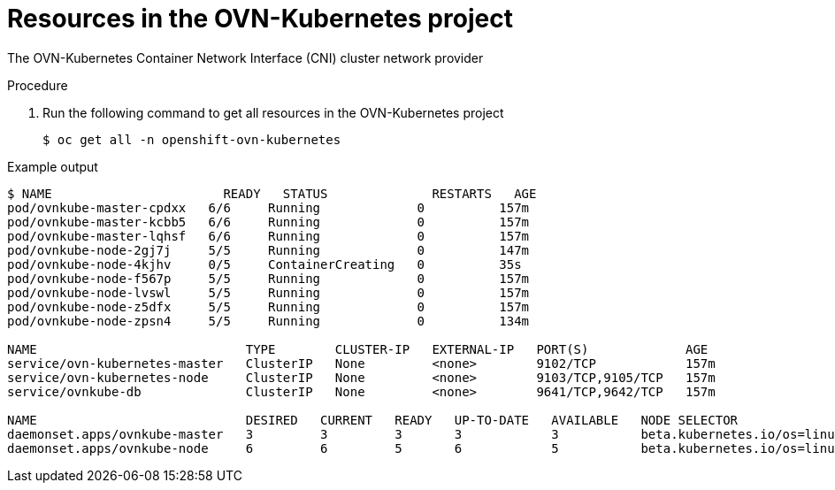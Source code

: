 // Module included in the following assemblies:
//
// * networking/ovn_kubernetes_network_provider/ovn-kubernetes-architecture.adoc

:_content-type: Procedure
[id="nw-kubernetes-resources-con_{context}"]
= Resources in the OVN-Kubernetes project

The OVN-Kubernetes Container Network Interface (CNI) cluster network provider

.Procedure

. Run the following command to get all resources in the OVN-Kubernetes project
+
[source,terminal]
----
$ oc get all -n openshift-ovn-kubernetes
----

.Example output
[source,terminal]
----
$ NAME                       READY   STATUS              RESTARTS   AGE
pod/ovnkube-master-cpdxx   6/6     Running             0          157m
pod/ovnkube-master-kcbb5   6/6     Running             0          157m
pod/ovnkube-master-lqhsf   6/6     Running             0          157m
pod/ovnkube-node-2gj7j     5/5     Running             0          147m
pod/ovnkube-node-4kjhv     0/5     ContainerCreating   0          35s
pod/ovnkube-node-f567p     5/5     Running             0          157m
pod/ovnkube-node-lvswl     5/5     Running             0          157m
pod/ovnkube-node-z5dfx     5/5     Running             0          157m
pod/ovnkube-node-zpsn4     5/5     Running             0          134m

NAME                            TYPE        CLUSTER-IP   EXTERNAL-IP   PORT(S)             AGE
service/ovn-kubernetes-master   ClusterIP   None         <none>        9102/TCP            157m
service/ovn-kubernetes-node     ClusterIP   None         <none>        9103/TCP,9105/TCP   157m
service/ovnkube-db              ClusterIP   None         <none>        9641/TCP,9642/TCP   157m

NAME                            DESIRED   CURRENT   READY   UP-TO-DATE   AVAILABLE   NODE SELECTOR                                                 AGE
daemonset.apps/ovnkube-master   3         3         3       3            3           beta.kubernetes.io/os=linux,node-role.kubernetes.io/master=   157m
daemonset.apps/ovnkube-node     6         6         5       6            5           beta.kubernetes.io/os=linux                                   157m
----
